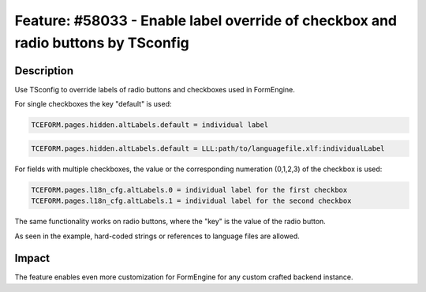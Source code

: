 =================================================================================
Feature: #58033 - Enable label override of checkbox and radio buttons by TSconfig
=================================================================================

Description
-----------

Use TSconfig to override labels of radio buttons and checkboxes used in FormEngine.

For single checkboxes the key "default" is used:

.. code-block:: typoscript

	TCEFORM.pages.hidden.altLabels.default = individual label

.. code-block:: typoscript

	TCEFORM.pages.hidden.altLabels.default = LLL:path/to/languagefile.xlf:individualLabel

For fields with multiple checkboxes, the value or the corresponding numeration (0,1,2,3) of the checkbox is used:

.. code-block:: typoscript

	TCEFORM.pages.l18n_cfg.altLabels.0 = individual label for the first checkbox
	TCEFORM.pages.l18n_cfg.altLabels.1 = individual label for the second checkbox

The same functionality works on radio buttons, where the "key" is the value of the radio button.

As seen in the example, hard-coded strings or references to language files are allowed.

Impact
------

The feature enables even more customization for FormEngine for any custom crafted backend instance.
